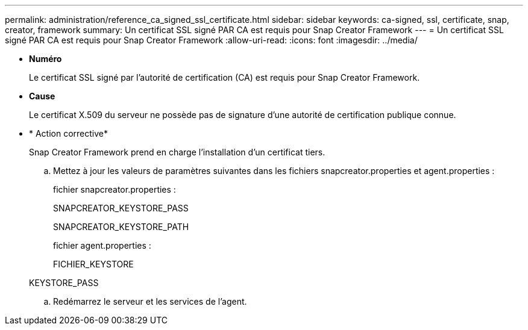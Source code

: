 ---
permalink: administration/reference_ca_signed_ssl_certificate.html 
sidebar: sidebar 
keywords: ca-signed, ssl, certificate, snap, creator, framework 
summary: Un certificat SSL signé PAR CA est requis pour Snap Creator Framework 
---
= Un certificat SSL signé PAR CA est requis pour Snap Creator Framework
:allow-uri-read: 
:icons: font
:imagesdir: ../media/


* *Numéro*
+
Le certificat SSL signé par l'autorité de certification (CA) est requis pour Snap Creator Framework.

* *Cause*
+
Le certificat X.509 du serveur ne possède pas de signature d'une autorité de certification publique connue.

* * Action corrective*
+
Snap Creator Framework prend en charge l'installation d'un certificat tiers.

+
.. Mettez à jour les valeurs de paramètres suivantes dans les fichiers snapcreator.properties et agent.properties :
+
fichier snapcreator.properties :

+
SNAPCREATOR_KEYSTORE_PASS

+
SNAPCREATOR_KEYSTORE_PATH

+
fichier agent.properties :

+
FICHIER_KEYSTORE

+
KEYSTORE_PASS

.. Redémarrez le serveur et les services de l'agent.



